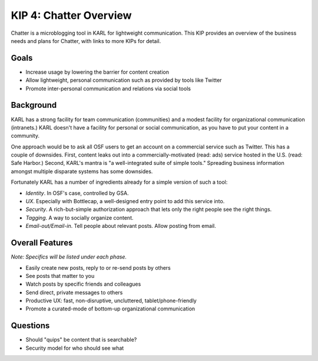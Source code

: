 =======================
KIP 4: Chatter Overview
=======================

Chatter is a microblogging tool in KARL for lightweight communication.
This KIP provides an overview of the business needs and plans for
Chatter, with links to more KIPs for detail.

Goals
=====

- Increase usage by lowering the barrier for content creation

- Allow lightweight, personal communication such as provided by tools
  like Twitter

- Promote inter-personal communication and relations via social tools

Background
==========

KARL has a strong facility for team communication (communities) and a
modest facility for organizational communication (intranets.) KARL
doesn't have a facility for personal or social communication,
as you have to put your content in a community.

One approach would be to ask all OSF users to get an account on a
commercial service such as Twitter. This has a couple of downsides.
First, content leaks out into a commercially-motivated (read: ads)
service hosted in the U.S. (read: Safe Harbor.) Second,
KARL's mantra is "a well-integrated suite of simple tools." Spreading
business information amongst multiple disparate systems has some
downsides.

Fortunately KARL has a number of ingredients already for a simple
version of such a tool:

- *Identity*. In OSF's case, controlled by GSA.

- *UX*. Especially with Bottlecap, a well-designed entry point to add
  this service into.

- *Security*. A rich-but-simple authorization approach that lets only
  the right people see the right things.

- *Tagging*. A way to socially organize content.

- *Email-out/Email-in*. Tell people about relevant posts. Allow posting
  from email.

Overall Features
================

*Note: Specifics will be listed under each phase.*

- Easily create new posts, reply to or re-send posts by others

- See posts that matter to you

- Watch posts by specific friends and colleagues

- Send direct, private messages to others

- Productive UX: fast, non-disruptive, uncluttered, tablet/phone-friendly

- Promote a curated-mode of bottom-up organizational communication

Questions
=========

- Should "quips" be content that is searchable?

- Security model for who should see what